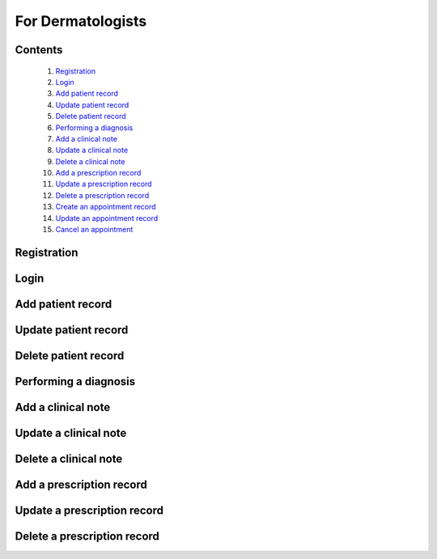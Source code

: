 

==================
For Dermatologists
==================

Contents
--------
   1. `Registration <#registration>`_
   2. `Login <#login>`_
   3. `Add patient record <#add-patient-record>`_
   4. `Update patient record <#update-patient-record>`_
   5. `Delete patient record <#delete-patient-record>`_
   6. `Performing a diagnosis <#performing-a-diagnosis>`_
   7. `Add a clinical note <#add-a-clinical-note>`_
   8. `Update a clinical note <#update-a-clinical-note>`_
   9. `Delete a clinical note <#delete-a-clinical-note>`_
   10. `Add a prescription record <#add-a-prescription-record>`_
   11. `Update a prescription record <#update-a-prescription-record>`_
   12. `Delete a prescription record <#delete-a-prescription-record>`_
   13. `Create an appointment record <#create-an-appointment-record>`_
   14. `Update an appointment record <#update-an-appointment-record>`_
   15. `Cancel an appointment <#cancel-an-appointment>`_


Registration
------------

.. tabs::

   .. tab:: On the web
      1. **Visit the DermVision Website:**
         - Open your web browser and go to `https://www.dermvision.com`.

      2. **Navigate to the Registration Page:**
         - On the homepage, click on the "Sign Up" or "Register" button.

      3. **Enter Your Information:**
         - Fill in the required fields:
         - **First Name**
         - **Last Name**
         - **Email Address**
         - **Password** (Choose a strong password for security)
         - Optional fields may include your phone number and address.

      4. **Accept Terms and Conditions:**
         - Read and accept the Terms and Conditions and Privacy Policy.
         - Check the box to agree.

      5. **Submit Your Information:**
         - Click "Register" or "Sign Up" to create your account.
         - You will receive a confirmation email with a verification link.

      6. **Verify Your Email:**
         - Open your email inbox and find the confirmation email from DermVision.
         - Click the verification link to activate your account.
      
   .. tab:: On mobile


Login
-----

.. tabs::

   .. tab:: On the web
      1. **Visit the DermVision Website:**
         - Open your web browser and go to `https://www.dermvision.com`.

      2. **Navigate to the Registration Page:**
         - On the homepage, click on the "Sign Up" or "Register" button.

      3. **Enter Your Information:**
         - Fill in the required fields:
         - **First Name**
         - **Last Name**
         - **Email Address**
         - **Password** (Choose a strong password for security)
         - Optional fields may include your phone number and address.

      4. **Accept Terms and Conditions:**
         - Read and accept the Terms and Conditions and Privacy Policy.
         - Check the box to agree.

      5. **Submit Your Information:**
         - Click "Register" or "Sign Up" to create your account.
         - You will receive a confirmation email with a verification link.

      6. **Verify Your Email:**
         - Open your email inbox and find the confirmation email from DermVision.
         - Click the verification link to activate your account.
      
   .. tab:: On mobile


Add patient record
------------------

.. tabs::

   .. tab:: On the web
      
   .. tab:: On mobile


Update patient record
------------------

.. tabs::

   .. tab:: On the web
     
   .. tab:: On mobile


Delete patient record
---------------------

.. tabs::

   .. tab:: On the web
     
   .. tab:: On mobile

Performing a diagnosis
----------------------

.. tabs::

   .. tab:: On the web
     
   .. tab:: On mobile


Add a clinical note
-------------------

.. tabs::

   .. tab:: On the web
     
   .. tab:: On mobile


Update a clinical note
----------------------

.. tabs::

   .. tab:: On the web
     
   .. tab:: On mobile


Delete a clinical note
----------------------

.. tabs::

   .. tab:: On the web
     
   .. tab:: On mobile


Add a prescription record
-------------------------

.. tabs::

   .. tab:: On the web
     
   .. tab:: On mobile

Update a prescription record
----------------------------

.. tabs::

   .. tab:: On the web
     
   .. tab:: On mobile

Delete a prescription record
----------------------------

.. tabs::

   .. tab:: On the web
     
   .. tab:: On mobile